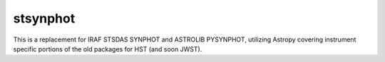stsynphot
=========

.. image:: https://readthedocs.org/projects/stsynphot/badge/?version=latest
    :target: http://stsynphot.readthedocs.io/en/latest/?badge=latest
    :alt: Documentation Status

.. image:: https://dev.azure.com/spacetelescope/stsynphot_refactor/_apis/build/status/spacetelescope.stsynphot_refactor?branchName=master
    :target: https://dev.azure.com/spacetelescope/stsynphot_refactor/_build/latest?definitionId=10&branchName=master
    :alt: Build Status

.. image:: https://codecov.io/gh/spacetelescope/stsynphot_refactor/branch/master/graph/badge.svg
    :target: https://codecov.io/gh/spacetelescope/stsynphot_refactor
    :alt: Coverage results

This is a replacement for IRAF STSDAS SYNPHOT and ASTROLIB PYSYNPHOT, utilizing Astropy
covering instrument specific portions of the old packages for HST (and soon JWST).
